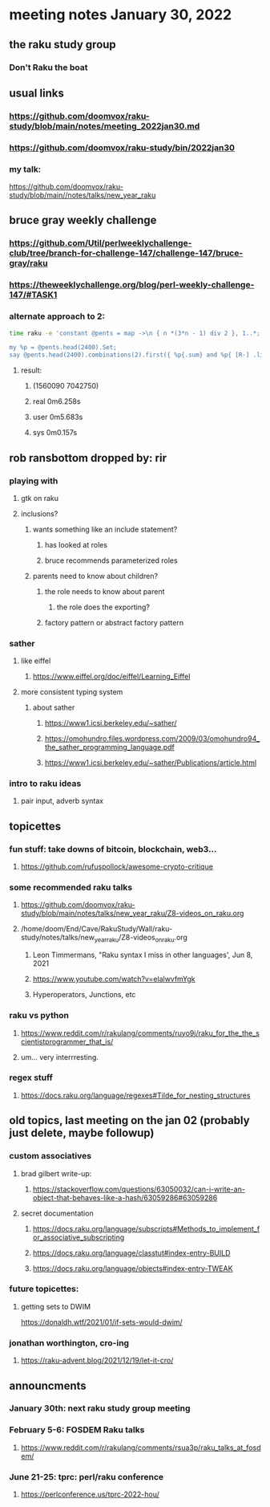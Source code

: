 * meeting notes January 30, 2022
** the raku study group
*** Don't Raku the boat

** usual links
*** https://github.com/doomvox/raku-study/blob/main/notes/meeting_2022jan30.md 
*** https://github.com/doomvox/raku-study/bin/2022jan30

*** my talk:
https://github.com/doomvox/raku-study/blob/main//notes/talks/new_year_raku

**  bruce gray weekly challenge
*** https://github.com/Util/perlweeklychallenge-club/tree/branch-for-challenge-147/challenge-147/bruce-gray/raku 
*** https://theweeklychallenge.org/blog/perl-weekly-challenge-147/#TASK1 

*** alternate approach to 2:
#+BEGIN_SRC sh
time raku -e 'constant @pents = map ->\n { n *(3*n - 1) div 2 }, 1..*;

my %p = @pents.head(2400).Set;
say @pents.head(2400).combinations(2).first({ %p{.sum} and %p{ [R-] .list } });'
#+END_SRC

**** result:
***** (1560090 7042750)
***** real 0m6.258s
***** user 0m5.683s
***** sys 0m0.157s 

** rob ransbottom dropped by: rir 
*** playing with 
**** gtk on raku 
**** inclusions?
***** wants something like an include statement?
****** has looked at roles
****** bruce recommends parameterized roles
***** parents need to know about children?
****** the role needs to know about parent
******* the role does the exporting?
****** factory pattern or abstract factory pattern

*** sather
**** like eiffel 
***** https://www.eiffel.org/doc/eiffel/Learning_Eiffel 
**** more consistent typing system

***** about sather
****** https://www1.icsi.berkeley.edu/~sather/ 
****** https://omohundro.files.wordpress.com/2009/03/omohundro94_the_sather_programming_language.pdf 
****** https://www1.icsi.berkeley.edu/~sather/Publications/article.html 

*** intro to raku ideas
**** pair input, adverb syntax

** topicettes
*** fun stuff: take downs of bitcoin, blockchain, web3...  
**** https://github.com/rufuspollock/awesome-crypto-critique

*** some recommended raku talks
**** https://github.com/doomvox/raku-study/blob/main/notes/talks/new_year_raku/Z8-videos_on_raku.org
**** /home/doom/End/Cave/RakuStudy/Wall/raku-study/notes/talks/new_year_raku/Z8-videos_on_raku.org
******* Leon Timmermans, "Raku syntax I miss in other languages', Jun 8, 2021
******* https://www.youtube.com/watch?v=elalwvfmYgk
******* Hyperoperators, Junctions, etc

*** raku vs python
**** https://www.reddit.com/r/rakulang/comments/ruyo9j/raku_for_the_the_scientistprogrammer_that_is/
**** um... very interrresting. 

*** regex stuff
**** https://docs.raku.org/language/regexes#Tilde_for_nesting_structures 


** old topics, last meeting on the jan 02 (probably just delete, maybe followup)

*** custom associatives
**** brad gilbert write-up:
***** https://stackoverflow.com/questions/63050032/can-i-write-an-object-that-behaves-like-a-hash/63059286#63059286
**** secret documentation
***** https://docs.raku.org/language/subscripts#Methods_to_implement_for_associative_subscripting
***** https://docs.raku.org/language/classtut#index-entry-BUILD
***** https://docs.raku.org/language/objects#index-entry-TWEAK

*** future topicettes:
**** getting sets to DWIM
https://donaldh.wtf/2021/01/if-sets-would-dwim/

*** jonathan worthington, cro-ing
**** https://raku-advent.blog/2021/12/19/let-it-cro/

** announcments 
*** January 30th: next raku study group meeting

*** February 5-6: FOSDEM Raku talks
**** https://www.reddit.com/r/rakulang/comments/rsua3p/raku_talks_at_fosdem/

*** June 21-25: tprc: perl/raku conference 
**** https://perlconference.us/tprc-2022-hou/
